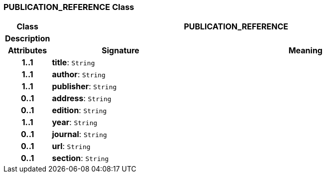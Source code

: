 === PUBLICATION_REFERENCE Class

[cols="^1,3,5"]
|===
h|*Class*
2+^h|*PUBLICATION_REFERENCE*

h|*Description*
2+a|

h|*Attributes*
^h|*Signature*
^h|*Meaning*

h|*1..1*
|*title*: `String`
a|

h|*1..1*
|*author*: `String`
a|

h|*1..1*
|*publisher*: `String`
a|

h|*0..1*
|*address*: `String`
a|

h|*0..1*
|*edition*: `String`
a|

h|*1..1*
|*year*: `String`
a|

h|*0..1*
|*journal*: `String`
a|

h|*0..1*
|*url*: `String`
a|

h|*0..1*
|*section*: `String`
a|
|===
